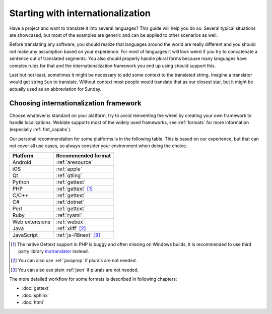 .. _starting:

Starting with internationalization
==================================

Have a project and want to translate it into several languages? This
guide will help you do so. Several typical situations are showcased, but
most of the examples are generic and can be applied to other scenarios as
well.

Before translating any software, you should realize that languages around the
world are really different and you should not make any assumption based on
your experience. For most of languages it will look weird if you try to
concatenate a sentence out of translated segments. You also should properly
handle plural forms because many languages have complex rules for that and the
internationalization framework you end up using should support this.

Last but not least, sometimes it might be necessary to add some context to the
translated string. Imagine a translator would get string ``Sun`` to translate.
Without context most people would translate that as our closest star, but it
might be actually used as an abbreviation for Sunday.

Choosing internationalization framework
---------------------------------------

Choose whatever is standard on your platform, try to avoid reinventing the
wheel by creating your own framework to handle localizations. Weblate supports
most of the widely used frameworks, see :ref:`formats` for more information
(especially :ref:`fmt_capabs`).

Our personal recommendation for some platforms is in the following table. This
is based on our experience, but that can not cover all use cases, so always
consider your environment when doing the choice.

+--------------------------+--------------------------+
| Platform                 | Recommended format       |
+==========================+==========================+
| Android                  | :ref:`aresource`         |
+--------------------------+--------------------------+
| iOS                      | :ref:`apple`             |
+--------------------------+--------------------------+
| Qt                       | :ref:`qtling`            |
+--------------------------+--------------------------+
| Python                   | :ref:`gettext`           |
+--------------------------+--------------------------+
| PHP                      | :ref:`gettext` [#php]_   |
+--------------------------+--------------------------+
| C/C++                    | :ref:`gettext`           |
+--------------------------+--------------------------+
| C#                       | :ref:`dotnet`            |
+--------------------------+--------------------------+
| Perl                     | :ref:`gettext`           |
+--------------------------+--------------------------+
| Ruby                     | :ref:`ryaml`             |
+--------------------------+--------------------------+
| Web extensions           | :ref:`webex`             |
+--------------------------+--------------------------+
| Java                     | :ref:`xliff` [#java]_    |
+--------------------------+--------------------------+
| JavaScript               | :ref:`js-i18next` [#js]_ |
+--------------------------+--------------------------+

.. [#php]

   The native Gettext support in PHP is buggy and often missing on Windows
   builds, it is recommended to use third party library `motranslator
   <https://github.com/phpmyadmin/motranslator>`_ instead.

.. [#java]

   You can also use :ref:`javaprop` if plurals are not needed.

.. [#js]

   You can also use plain :ref:`json` if plurals are not needed.

The more detailed workflow for some formats is described in following chapters:

* :doc:`gettext`
* :doc:`sphinx`
* :doc:`html`

.. seealso::

   :doc:`integration`,
   :ref:`continuous-translation`
